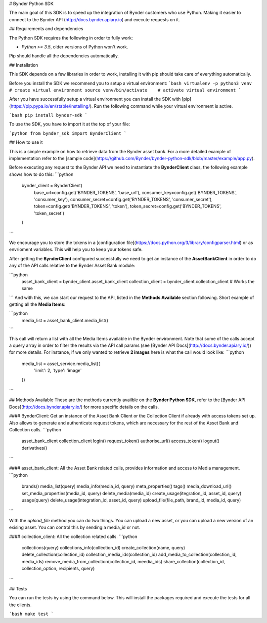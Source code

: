 # Bynder Python SDK

The main goal of this SDK is to speed up the integration of Bynder customers who use Python. Making it easier to connect to the Bynder API (http://docs.bynder.apiary.io) and execute requests on it.


## Requirements and dependencies

The Python SDK requires the following in order to fully work:

- `Python >= 3.5`, older versions of Python won't work.

Pip should handle all the dependencies automatically.


## Installation

This SDK depends on a few libraries in order to work, installing it with pip should take care of everything automatically. 

Before you install the SDK we recommend you to setup a virtual environment:
```bash
virtualenv -p python3 venv  # create virtual environment
source venv/bin/activate    # activate virtual environment
```

After you have successfully setup a virtual environment you can install the SDK with [pip](https://pip.pypa.io/en/stable/installing/).  Run the following command while your virtual environment is active.

```bash
pip install bynder-sdk
```

To use the SDK, you have to import it at the top of your file:

```python
from bynder_sdk import BynderClient 
```


## How to use it

This is a simple example on how to retrieve data from the Bynder asset bank. For a more detailed example of implementation refer to the [sample code](https://github.com/Bynder/bynder-python-sdk/blob/master/example/app.py).

Before executing any request to the Bynder API we need to instantiate the **BynderClient** class, the following example shows how to do this:
```python
    bynder_client = BynderClient(
        base_url=config.get('BYNDER_TOKENS', 'base_url'),
        consumer_key=config.get('BYNDER_TOKENS', 'consumer_key'),
        consumer_secret=config.get('BYNDER_TOKENS', 'consumer_secret'),
        token=config.get('BYNDER_TOKENS', 'token'),
        token_secret=config.get('BYNDER_TOKENS', 'token_secret')
    )
```

We encourage you to store the tokens in a [configuration file](https://docs.python.org/3/library/configparser.html) or as envrioment variables. This will help you to keep your tokens safe.

After getting the **BynderClient** configured successfully we need to get an instance of the **AssetBankClient** in order to do any of the API calls relative to the Bynder Asset Bank module:

```python
     asset_bank_client = bynder_client.asset_bank_client
     collection_client = bynder_client.collection_client # Works the same
```
And with this, we can start our request to the API, listed in the **Methods Available** section following. Short example of getting all the **Media Items**:

```python
    media_list = asset_bank_client.media_list()
```

This call will return a list with all the Media Items available in the Bynder environment. Note that some of the calls accept a query array in order to filter the results via the API call params (see [Bynder API Docs](http://docs.bynder.apiary.io/)) for more details. 
For instance, if we only wanted to retrieve **2 images** here is what the call would look like:
```python
    media_list = asset_service.media_list({
        'limit': 2,
        'type': 'image'
    })
```


## Methods Available
These are the methods currently availble on the **Bynder Python SDK**, refer to the [Bynder API Docs](http://docs.bynder.apiary.io/) for more specific details on the calls.

#### BynderClient:
Get an instance of the Asset Bank Client or the Collection Client  if already with access tokens set up. Also allows to generate and authenticate request tokens, which are necessary for the rest of the Asset Bank and Collection calls.
```python
    asset_bank_client
    collection_client
    login()
    request_token()
    authorise_url()
    access_token()
    logout()
    derivatives()
```

#### asset_bank_client:
All the Asset Bank related calls, provides information and access to 
Media management.
```python
    brands()
    media_list(query)
    media_info(media_id, query)
    meta_properties()
    tags()
    media_download_url()
    set_media_properties(media_id, query)
    delete_media(media_id)
    create_usage(itegration_id, asset_id, query)
    usage(query)
    delete_usage(integration_id, asset_id, query)
    upload_file(file_path, brand_id, media_id, query)
```

With the `upload_file` method you can do two things. You can upload a new asset, or you can upload a new version of an exising asset. You can control this by sending a media_id or not.

#### collection_client:
All the collection related calls.
```python
    collections(query)
    collections_info(collection_id)
    create_collection(name, query)
    delete_collection(collection_id)
    collection_media_ids(collection_id)
    add_media_to_collection(collection_id, media_ids)
    remove_media_from_collection(collection_id, meedia_ids)
    share_collection(collection_id, collection_option, recipients, query)
```


## Tests

You can run the tests by using the command below. This will install the packages required and execute the tests for all the clients.

```bash
make test
```



